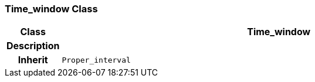=== Time_window Class

[cols="^1,3,5"]
|===
h|*Class*
2+^h|*Time_window*

h|*Description*
2+a|

h|*Inherit*
2+|`Proper_interval`

|===
